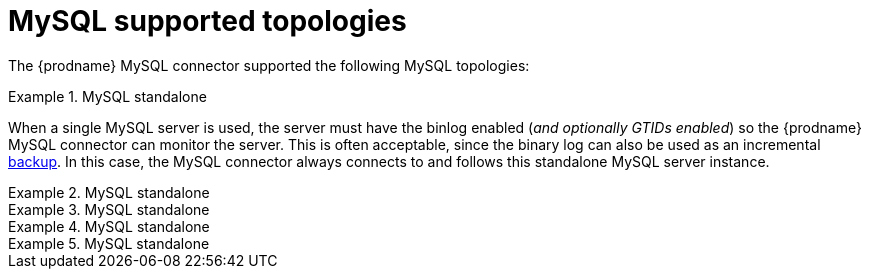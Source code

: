 // Metadata created by nebel
//

[id="mysql-supported-topologies_{context}"]
= MySQL supported topologies

The {prodname} MySQL connector supported the following MySQL topologies:

.MySQL standalone
====
When a single MySQL server is used, the server must have the binlog enabled (_and optionally GTIDs enabled_) so the {prodname} MySQL connector can monitor the server. This is often acceptable, since the binary log can also be used as an incremental link:https://dev.mysql.com/doc/refman/5.7/en/backup-methods.html[backup]. In this case, the MySQL connector always connects to and follows this standalone MySQL server instance.
====

.MySQL standalone
====

====

.MySQL standalone
====

====

.MySQL standalone
====

====

.MySQL standalone
====

====

